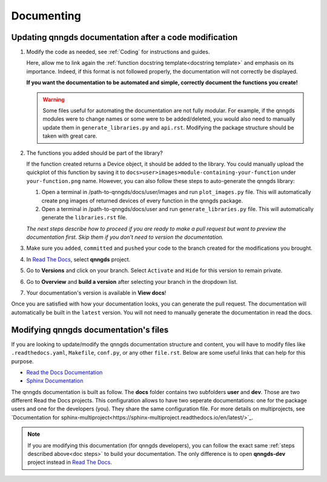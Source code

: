 .. _Documenting:

Documenting
===========

Updating qnngds documentation after a code modification
------------------------------------------------------
.. _doc steps:
#. Modify the code as needed, see :ref:`Coding` for instructions and guides.

   Here, allow me to link again the :ref:`function docstring template<docstring
   template>` and emphasis on its importance. Indeed, if this format is not
   followed properly, the documentation will not correctly be displayed. 

   **If you want the documentation to be automated and simple, correctly document 
   the functions you create!**

   .. warning::
       Some files useful for automating the documentation are not fully modular. For example, 
       if the qnngds modules were to change names or some were to be added/deleted, you would also need 
       to manually update them in ``generate_libraries.py`` and ``api.rst``. Modifying the package 
       structure should be taken with great care.

#. The functions you added should be part of the library?

   .. todo::
        Check how to automate that, running generate images and generate libraries 
        before pull request?

   If the function created returns a Device object, it should be added to the library.
   You could manually upload the quickplot of this function by saving it to
   ``docs>user>images>module-containing-your-function`` under
   ``your-function.png`` name. However, you can also follow these steps to
   auto-generate the qnngds library:

   #. Open a terminal in /path-to-qnngds/docs/user/images and run
      ``plot_images.py`` file. This will automatically create png images of
      returned devices of every function in the qnngds package.

   #. Open a terminal in /path-to-qnngds/docs/user and run
      ``generate_libraries.py`` file. This will automatically generate the
      ``libraries.rst`` file.

   *The next steps describe how to proceed if you are ready to make a pull request
   but want to preview the documentation first. Skip them if you don't need to version 
   the documentation.*

#. Make sure you ``added``, ``committed`` and ``pushed`` your code to the branch 
   created for the modifications you brought.

#. In `Read The Docs <https://readthedocs.org/projects>`_, select **qnngds** project.

   .. todo::
       Figure out the shared rtd projects: ideally, every group member of qnngds should 
       be able to access it. To check.

#. Go to **Versions** and click on your branch. Select ``Activate`` and ``Hide`` for 
   this version to remain private.

#. Go to **Overview** and **build a version** after selecting your branch in the 
   dropdown list.

#. Your documentation's version is available in **View docs**!

   .. todo::
       Note that if you are note a manager of qnngds github, the CICD won't work on 
       your branch. Figure out who has access etc.

Once you are satisfied with how your documentation looks, you can generate
the pull request. The documentation will automatically be built in the
``latest`` version. You will not need to manually generate the documentation
in read the docs.


Modifying qnngds documentation's files
--------------------------------------

If you are looking to update/modify the qnngds documentation structure and
content, you will have to modify files like ``.readthedocs.yaml``, ``Makefile``,
``conf.py``, or any other ``file.rst``. Below are some useful links that can
help for this purpose. 

* `Read the Docs Documentation <https://docs.readthedocs.io/en/stable/>`_

* `Sphinx Documentation <https://www.sphinx-doc.org/en/master/>`_

The qnngds documentation is built as follow. The **docs** folder contains two
subfolders **user** and **dev**. Those are two different Read the Docs projects.
This configuration allows to have two seperate documentations: one for the
package users and one for the developers (you). They share the same
configuration file. For more details on multiprojects, see `Documentation for sphinx-multiproject<https://sphinx-multiproject.readthedocs.io/en/latest/>`_.

.. note::
    If you are modifying this documentation (for qnngds developers), you can 
    follow the exact same :ref:`steps described above<doc steps>` to build your 
    documentation. The only difference is to open  **qnngds-dev** project instead 
    in `Read The Docs <https://readthedocs.org/projects>`_.